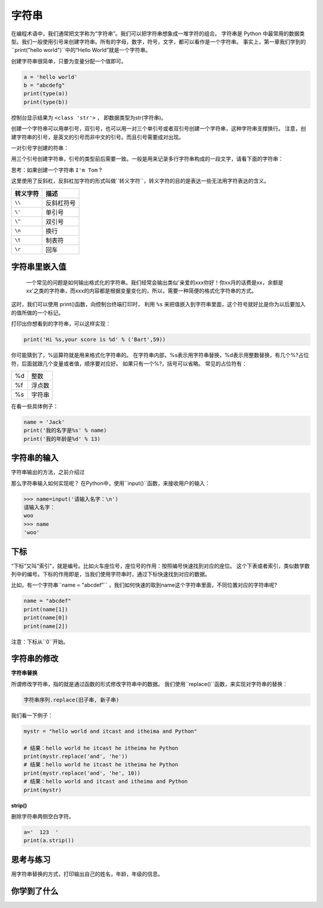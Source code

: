 =====================
字符串
=====================

在编程术语中，我们通常把文字称为“字符串”。我们可以把字符串想象成一堆字符的组合。
字符串是 Python 中最常用的数据类型。我们一般使用引号来创建字符串。所有的字母，数字，符号，文字，都可以看作是一个字符串。
事实上，第一章我们学到的``print("hello world")``中的“Hello World”就是一个字符串。

创建字符串很简单，只要为变量分配一个值即可。

.. code-block:: python

   a = 'hello world'
   b = "abcdefg"
   print(type(a))
   print(type(b))

控制台显示结果为 ``<class 'str'>`` ， 即数据类型为str(字符串)。

创建一个字符串可以用单引号，双引号，也可以用一对三个单引号或者双引号创建一个字符串，这种字符串支撑换行。
注意，创建字符串的引号，是英文的引号而非中文的引号。而且引号需要成对出现。

一对引号字创建的符串：

.. code-block:: python
   :linenos:
   
   name1 = 'Jack'
   name2 = "Rose"

用三个引号创建字符串，引号的类型前后需要一致。一般是用来记录多行字符串构成的一段文字，请看下面的字符串：

.. code-block:: python
   :linenos:
   
   name3 = '''Jack'''
   name4 = """Rose"""
   a = ''' i am Jack, 
           nice to meet you! '''
   
   b = """ i am Rose, 
           nice to meet you! """

思考：如果创建一个字符串 ``I'm Tom`` ?

.. code-block:: python
   :linenos:
   
   c = "I'm Tom"
   d = 'I\'m Tom'

这里使用了反斜杠，反斜杠加字符的形式叫做``转义字符``，转义字符的目的是表达一些无法用字符表达的含义。

========= ======================
转义字符                       描述
========= ======================
``\\``          反斜杠符号
``\'``          单引号
``\"``          双引号
``\n``          换行
``\t``          制表符
``\r``          回车
========= ======================

------------------
字符串里嵌入值
------------------

 一个常见的问题是如何输出格式化的字符串。我们经常会输出类似'亲爱的xxx你好！你xx月的话费是xx，余额是xx'之类的字符串，而xxx的内容都是根据变量变化的，所以，需要一种简便的格式化字符串的方式。
这时，我们可以使用 print()函数，向控制台终端打印时，
利用 ``%s`` 来把值嵌入到字符串里面，这个符号就好比是你为以后要加入的值所做的一个标记。

.. image:: ../_static/c03/c03p01_i01_str.png

打印出你想看到的字符串，可以这样实现：

.. code-block:: python

   print('Hi %s,your score is %d' % ('Bart',59))

你可能猜到了，%运算符就是用来格式化字符串的。
在字符串内部，%s表示用字符串替换，%d表示用整数替换，有几个%?占位符，后面就跟几个变量或者值，顺序要对应好。
如果只有一个%?，括号可以省略。
常见的占位符有：

======= =============
%d         整数

%f         浮点数

%s         字符串
======= =============

在看一些具体例子：

.. code-block:: python

   name = 'Jack'
   print('我的名字是%s' % name)
   print('我的年龄是%d' % 13)
   
------------------
字符串的输入
------------------

字符串输出的方法，之前介绍过

那么字符串输入如何实现呢？
在Python中，使用``input()``函数，来接收用户的输入： 

.. code-block:: python

   >>> name=input('请输入名字：\n')
   请输入名字：
   woo
   >>> name
   'woo'

-------------
下标
-------------

“下标”又叫“索引”，就是编号。比如火车座位号，座位号的作用：按照编号快速找到对应的座位。
这个下表或者索引，类似数学数列中的编号。下标的作用即是，当我们使用字符串时，通过下标快速找到对应的数据。

比如，有一个字符串``name = "abcdef"`` ，我们如何快速的取到name这个字符串里面，不同位置对应的字符串呢?

.. code-block:: python

   name = "abcdef"   
   print(name[1])
   print(name[0])
   print(name[2])
 
注意：下标从``0``开始。

 
----------------------
字符串的修改
----------------------
 
**字符串替换**

所谓修改字符串，指的就是通过函数的形式修改字符串中的数据。
我们使用``replace()``函数，来实现对字符串的替换：

.. code-block:: python

   字符串序列.replace(旧子串, 新子串)

我们看一下例子：

.. code-block:: python

   mystr = "hello world and itcast and itheima and Python"
   
   # 结果：hello world he itcast he itheima he Python
   print(mystr.replace('and', 'he'))
   # 结果：hello world he itcast he itheima he Python
   print(mystr.replace('and', 'he', 10))
   # 结果：hello world and itcast and itheima and Python
   print(mystr)
 
**strip()**

删除字符串两侧空白字符。

.. code-block:: python

   a='  123  '
   print(a.strip())
 
------------
思考与练习
------------

用字符串替换的方式，打印输出自己的姓名，年龄，年级的信息。

------------
你学到了什么
------------

